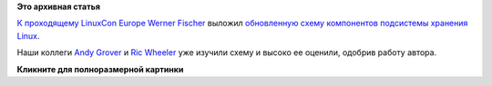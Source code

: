 .. title: Из каких элементов состоит подсистема Linux Storage
.. slug: Из-каких-элементов-состоит-подсистема-linux-storage
.. date: 2014-10-15 14:14:46
.. tags:
.. category:
.. link:
.. description:
.. type: text
.. author: Peter Lemenkov

**Это архивная статья**


`К проходящему LinuxCon
Europe </content/Началась-конференция-linuxcon-cloudopen-embedded-linux-conference-europe>`__
`Werner Fischer <http://www.thomas-krenn.com/en/wiki/User:Wfischer>`__
выложил `обновленную схему компонентов подсистемы хранения
Linux <http://www.thomas-krenn.com/en/wiki/Linux_Storage_Stack_Diagram>`__.

Наши коллеги `Andy Grover <https://openhub.net/accounts/agrover>`__ и
`Ric Wheeler <http://www.linkedin.com/pub/ric-wheeler/6/880/939>`__ уже
изучили схему и высоко ее оценили, одобрив работу автора.

|image0|
**Кликните для полноразмерной картинки**

.. |image0| image:: http://www.thomas-krenn.com/de/wikiDE/images/e/ee/Linux-storage-stack-diagram_v3.17.svg
   :width: 600px
   :target: http://www.thomas-krenn.com/de/wikiDE/images/e/ee/Linux-storage-stack-diagram_v3.17.svg
